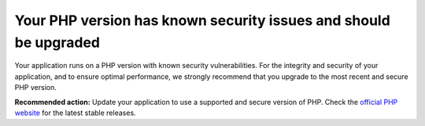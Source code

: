 Your PHP version has known security issues and should be upgraded
=================================================================

Your application runs on a PHP version with known security vulnerabilities.
For the integrity and security of your application, and to ensure optimal performance, we
strongly recommend that you upgrade to the most recent and secure PHP version.

**Recommended action:** Update your application to use a supported and secure version
of PHP. Check the `official PHP website`_ for the latest stable releases.

.. _`official PHP website`: https://www.php.net/

